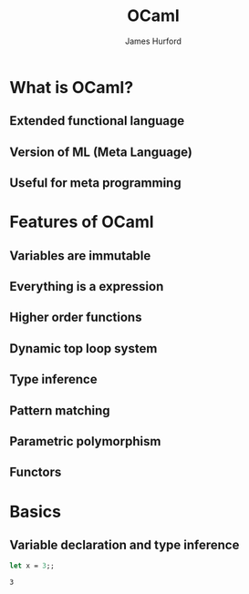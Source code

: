 #+TITLE:     OCaml
#+AUTHOR:    James Hurford
#+EMAIL:     terrasea@gmail.com
#+DATE:
#+DESCRIPTION:
#+KEYWORDS:
#+LANGUAGE:  en
#+OPTIONS:   H:3 num:t toc:nil \n:nil @:t ::t |:t ^:t -:t f:t *:t <:t
#+OPTIONS:   TeX:t LaTeX:t skip:nil d:nil todo:t pri:nil tags:not-in-toc
#+INFOJS_OPT: view:nil toc:nil ltoc:t mouse:underline buttons:0 path:http://orgmode.org/org-info.js
#+EXPORT_SELECT_TAGS: export
#+EXPORT_EXCLUDE_TAGS: noexport
#+LINK_UP:   
#+LINK_HOME: 
#+XSLT:
#+LaTeX_CLASS: beamer
#+LaTeX_CLASS_OPTIONS: [presentation]
#+BEAMER_FRAME_LEVEL: 1

#+BEAMER_HEADER_EXTRA: \usetheme{default}\usecolortheme{default}
#+COLUMNS: %45ITEM %10BEAMER_env(Env) %10BEAMER_envargs(Env Args) %4BEAMER_col(Col) %8BEAMER_extra(Extra)
#+PROPERTY: BEAMER_col_ALL 0.1 0.2 0.3 0.4 0.5 0.6 0.7 0.8 0.9 1.0 :ETC




* What is OCaml?
** Extended functional language

** Version of ML (Meta Language)

** Useful for meta programming

*** compilers                                                      :noexport:

*** interpreters                                                   :noexport:

* Features of OCaml

** Variables are immutable

** Everything is a expression

** Higher order functions

*** functions are values like all other values in OCaml            :noexport:

** Dynamic top loop system

*** Lisp/Scheme/SmallTalk                                          :noexport:

*** type/compile/load incrementally                                :noexport:

** Type inference

** Pattern matching

** Parametric polymorphism

** Functors

***   higher-order modules                                         :noexport:

* Basics

** Variable declaration and type inference
   #+begin_src ocaml
   let x = 3;;
   #+end_src

   #+results:
   : 3

** 
